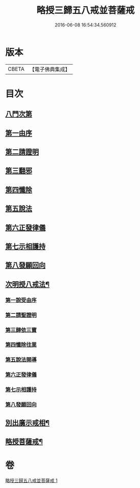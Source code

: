 #+TITLE: 略授三歸五八戒並菩薩戒 
#+DATE: 2016-06-08 16:54:34.560912

* 版本
 |     CBETA|【電子佛典集成】|

* 目次
** [[file:KR6k0250_001.txt::001-0357b3][八門次第]]
** [[file:KR6k0250_001.txt::001-0357b15][第一由序]]
** [[file:KR6k0250_001.txt::001-0358a4][第二請證明]]
** [[file:KR6k0250_001.txt::001-0358a14][第三翻邪]]
** [[file:KR6k0250_001.txt::001-0358c2][第四懺除]]
** [[file:KR6k0250_001.txt::001-0359a4][第五說法]]
** [[file:KR6k0250_001.txt::001-0359b1][第六正發律儀]]
** [[file:KR6k0250_001.txt::001-0359c4][第七示相護持]]
** [[file:KR6k0250_001.txt::001-0359c15][第八發願回向]]
** [[file:KR6k0250_001.txt::001-0360a4][次明授八戒法¶]]
*** [[file:KR6k0250_001.txt::001-0360a4][第一說受由序]]
*** [[file:KR6k0250_001.txt::001-0360b9][第二請聖證明]]
*** [[file:KR6k0250_001.txt::001-0360b10][第三歸依三寶]]
*** [[file:KR6k0250_001.txt::001-0360b18][第四懺除往業]]
*** [[file:KR6k0250_001.txt::001-0360b19][第五說法開導]]
*** [[file:KR6k0250_001.txt::001-0360c24][第六正發律儀]]
*** [[file:KR6k0250_001.txt::001-0361a13][第七示相護持]]
*** [[file:KR6k0250_001.txt::001-0361a24][第八發願回向]]
** [[file:KR6k0250_001.txt::001-0361b21][別出廣示戒相¶]]
** [[file:KR6k0250_001.txt::001-0362b6][略授菩薩戒¶]]

* 卷
[[file:KR6k0250_001.txt][略授三歸五八戒並菩薩戒 1]]

